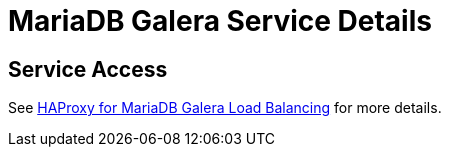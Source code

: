 = MariaDB Galera Service Details

== Service Access

See xref:explanations/mariadb_galera_lb_with_haproxy.adoc[HAProxy for MariaDB Galera Load Balancing] for more details.
